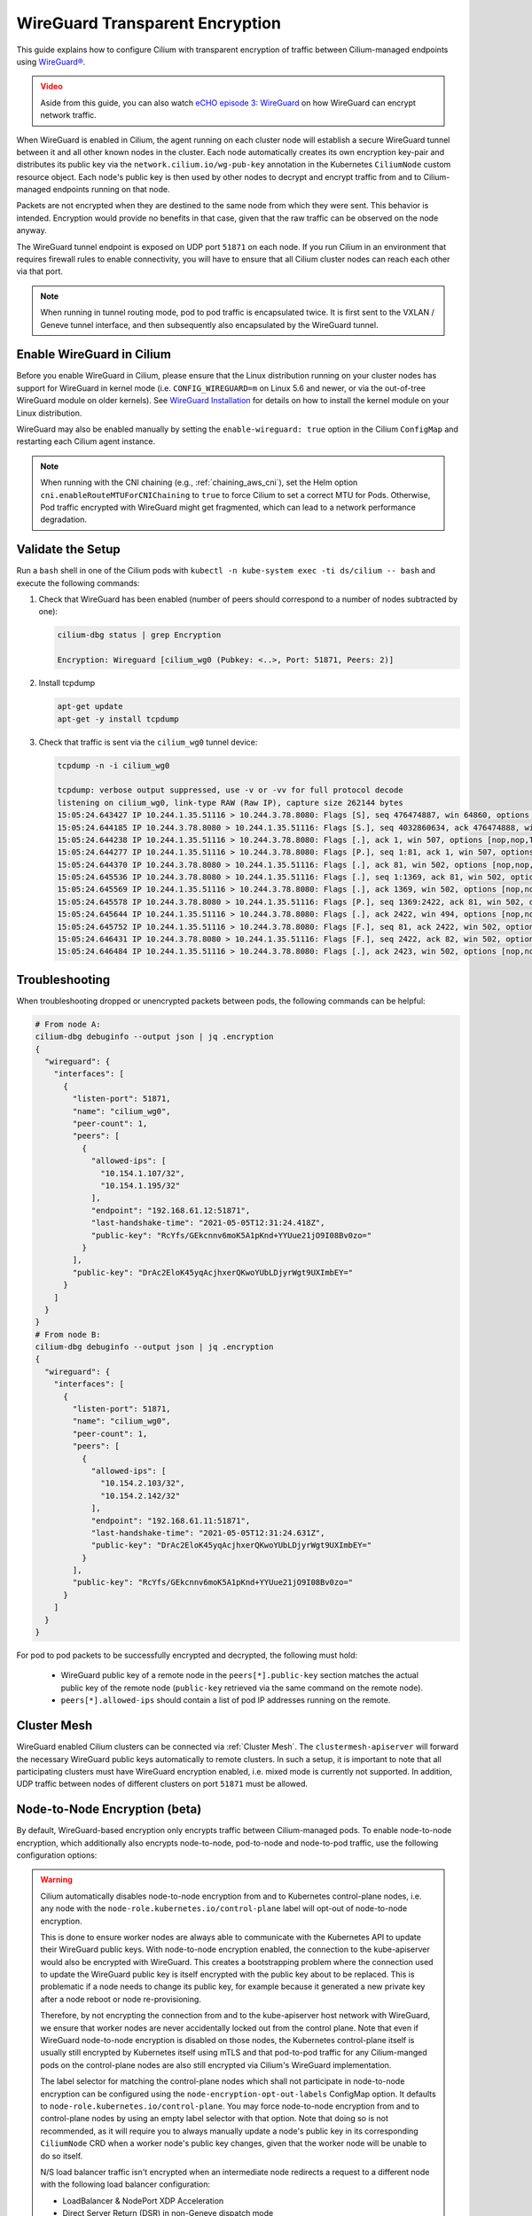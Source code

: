 .. only:: not (epub or latex or html)

    WARNING: You are looking at unreleased Cilium documentation.
    Please use the official rendered version released here:
    https://docs.cilium.io

.. _encryption_wg:

********************************
WireGuard Transparent Encryption
********************************

This guide explains how to configure Cilium with transparent encryption of
traffic between Cilium-managed endpoints using `WireGuard® <https://www.wireguard.com/>`_.

.. admonition:: Video
  :class: attention

  Aside from this guide, you can also watch `eCHO episode 3: WireGuard <https://www.youtube.com/watch?v=-awkPi3D60E&t=475s>`__ on how
  WireGuard can encrypt network traffic.

When WireGuard is enabled in Cilium, the agent running on each cluster node
will establish a secure WireGuard tunnel between it and all other known nodes
in the cluster. Each node automatically creates its own encryption key-pair and
distributes its public key via the ``network.cilium.io/wg-pub-key`` annotation
in the Kubernetes ``CiliumNode`` custom resource object. Each node's public key
is then used by other nodes to decrypt and encrypt traffic from and to
Cilium-managed endpoints running on that node.

Packets are not encrypted when they are destined to the same node from which
they were sent. This behavior is intended. Encryption would provide no benefits
in that case, given that the raw traffic can be observed on the node anyway.

The WireGuard tunnel endpoint is exposed on UDP port ``51871`` on each node. If
you run Cilium in an environment that requires firewall rules to enable
connectivity, you will have to ensure that all Cilium cluster nodes can reach
each other via that port.

.. note::

   When running in tunnel routing mode, pod to pod traffic is encapsulated twice.
   It is first sent to the VXLAN / Geneve tunnel interface, and then subsequently
   also encapsulated by the WireGuard tunnel.

Enable WireGuard in Cilium
==========================

Before you enable WireGuard in Cilium, please ensure that the Linux distribution
running on your cluster nodes has support for WireGuard in kernel mode
(i.e. ``CONFIG_WIREGUARD=m`` on Linux 5.6 and newer, or via the out-of-tree
WireGuard module on older kernels).
See `WireGuard Installation <https://www.wireguard.com/install/>`_ for details
on how to install the kernel module on your Linux distribution.

.. tabs::

    .. group-tab:: Cilium CLI

       If you are deploying Cilium with the Cilium CLI, pass the following
       options:

       .. parsed-literal::

          cilium install |CHART_VERSION| \
             --set encryption.enabled=true \
             --set encryption.type=wireguard

    .. group-tab:: Helm

       If you are deploying Cilium with Helm by following
       :ref:`k8s_install_helm`, pass the following options:

       .. parsed-literal::

           helm install cilium |CHART_RELEASE| \\
             --namespace kube-system \\
             --set encryption.enabled=true \\
             --set encryption.type=wireguard

WireGuard may also be enabled manually by setting the
``enable-wireguard: true`` option in the Cilium ``ConfigMap`` and restarting
each Cilium agent instance.

.. note::

   When running with the CNI chaining (e.g., :ref:`chaining_aws_cni`), set the
   Helm option ``cni.enableRouteMTUForCNIChaining`` to ``true`` to force Cilium
   to set a correct MTU for Pods. Otherwise, Pod traffic encrypted with
   WireGuard might get fragmented, which can lead to a network performance
   degradation.


Validate the Setup
==================

Run a ``bash`` shell in one of the Cilium pods with
``kubectl -n kube-system exec -ti ds/cilium -- bash`` and execute the following
commands:

1. Check that WireGuard has been enabled (number of peers should correspond to
   a number of nodes subtracted by one):

   .. code-block:: shell-session

      cilium-dbg status | grep Encryption

      Encryption: Wireguard [cilium_wg0 (Pubkey: <..>, Port: 51871, Peers: 2)]

2. Install tcpdump

   .. code-block:: shell-session

      apt-get update
      apt-get -y install tcpdump

3. Check that traffic is sent via the ``cilium_wg0`` tunnel device:

   .. code-block:: shell-session

      tcpdump -n -i cilium_wg0

      tcpdump: verbose output suppressed, use -v or -vv for full protocol decode
      listening on cilium_wg0, link-type RAW (Raw IP), capture size 262144 bytes
      15:05:24.643427 IP 10.244.1.35.51116 > 10.244.3.78.8080: Flags [S], seq 476474887, win 64860, options [mss 1410,sackOK,TS val 648097391 ecr 0,nop,wscale 7], length 0
      15:05:24.644185 IP 10.244.3.78.8080 > 10.244.1.35.51116: Flags [S.], seq 4032860634, ack 476474888, win 64308, options [mss 1410,sackOK,TS val 4004186138 ecr 648097391,nop,wscale 7], length 0
      15:05:24.644238 IP 10.244.1.35.51116 > 10.244.3.78.8080: Flags [.], ack 1, win 507, options [nop,nop,TS val 648097391 ecr 4004186138], length 0
      15:05:24.644277 IP 10.244.1.35.51116 > 10.244.3.78.8080: Flags [P.], seq 1:81, ack 1, win 507, options [nop,nop,TS val 648097392 ecr 4004186138], length 80: HTTP: GET / HTTP/1.1
      15:05:24.644370 IP 10.244.3.78.8080 > 10.244.1.35.51116: Flags [.], ack 81, win 502, options [nop,nop,TS val 4004186139 ecr 648097392], length 0
      15:05:24.645536 IP 10.244.3.78.8080 > 10.244.1.35.51116: Flags [.], seq 1:1369, ack 81, win 502, options [nop,nop,TS val 4004186140 ecr 648097392], length 1368: HTTP: HTTP/1.1 200 OK
      15:05:24.645569 IP 10.244.1.35.51116 > 10.244.3.78.8080: Flags [.], ack 1369, win 502, options [nop,nop,TS val 648097393 ecr 4004186140], length 0
      15:05:24.645578 IP 10.244.3.78.8080 > 10.244.1.35.51116: Flags [P.], seq 1369:2422, ack 81, win 502, options [nop,nop,TS val 4004186140 ecr 648097392], length 1053: HTTP
      15:05:24.645644 IP 10.244.1.35.51116 > 10.244.3.78.8080: Flags [.], ack 2422, win 494, options [nop,nop,TS val 648097393 ecr 4004186140], length 0
      15:05:24.645752 IP 10.244.1.35.51116 > 10.244.3.78.8080: Flags [F.], seq 81, ack 2422, win 502, options [nop,nop,TS val 648097393 ecr 4004186140], length 0
      15:05:24.646431 IP 10.244.3.78.8080 > 10.244.1.35.51116: Flags [F.], seq 2422, ack 82, win 502, options [nop,nop,TS val 4004186141 ecr 648097393], length 0
      15:05:24.646484 IP 10.244.1.35.51116 > 10.244.3.78.8080: Flags [.], ack 2423, win 502, options [nop,nop,TS val 648097394 ecr 4004186141], length 0

Troubleshooting
===============

When troubleshooting dropped or unencrypted packets between pods, the following
commands can be helpful:

.. code-block:: shell-session

   # From node A:
   cilium-dbg debuginfo --output json | jq .encryption
   {
     "wireguard": {
       "interfaces": [
         {
           "listen-port": 51871,
           "name": "cilium_wg0",
           "peer-count": 1,
           "peers": [
             {
               "allowed-ips": [
                 "10.154.1.107/32",
                 "10.154.1.195/32"
               ],
               "endpoint": "192.168.61.12:51871",
               "last-handshake-time": "2021-05-05T12:31:24.418Z",
               "public-key": "RcYfs/GEkcnnv6moK5A1pKnd+YYUue21jO9I08Bv0zo="
             }
           ],
           "public-key": "DrAc2EloK45yqAcjhxerQKwoYUbLDjyrWgt9UXImbEY="
         }
       ]
     }
   }
   # From node B:
   cilium-dbg debuginfo --output json | jq .encryption
   {
     "wireguard": {
       "interfaces": [
         {
           "listen-port": 51871,
           "name": "cilium_wg0",
           "peer-count": 1,
           "peers": [
             {
               "allowed-ips": [
                 "10.154.2.103/32",
                 "10.154.2.142/32"
               ],
               "endpoint": "192.168.61.11:51871",
               "last-handshake-time": "2021-05-05T12:31:24.631Z",
               "public-key": "DrAc2EloK45yqAcjhxerQKwoYUbLDjyrWgt9UXImbEY="
             }
           ],
           "public-key": "RcYfs/GEkcnnv6moK5A1pKnd+YYUue21jO9I08Bv0zo="
         }
       ]
     }
   }

For pod to pod packets to be successfully encrypted and decrypted, the following
must hold:

 - WireGuard public key of a remote node in the ``peers[*].public-key`` section
   matches the actual public key of the remote node (``public-key`` retrieved via
   the same command on the remote node).
 - ``peers[*].allowed-ips`` should contain a list of pod IP addresses running
   on the remote.

Cluster Mesh
============

WireGuard enabled Cilium clusters can be connected via :ref:`Cluster Mesh`. The
``clustermesh-apiserver`` will forward the necessary WireGuard public keys
automatically to remote clusters.
In such a setup, it is important to note that all participating clusters must
have WireGuard encryption enabled, i.e. mixed mode is currently not supported.
In addition, UDP traffic between nodes of different clusters on port ``51871``
must be allowed.

.. _node-node-wg:

Node-to-Node Encryption (beta)
==============================

By default, WireGuard-based encryption only encrypts traffic between Cilium-managed
pods. To enable node-to-node encryption, which additionally also encrypts
node-to-node, pod-to-node and node-to-pod traffic, use the following configuration
options:

.. tabs::

    .. group-tab:: Cilium CLI

       If you are deploying Cilium with the Cilium CLI, pass the following
       options:

       .. parsed-literal::

          cilium install |CHART_VERSION| \
             --set encryption.enabled=true \
             --set encryption.type=wireguard \
             --set encryption.nodeEncryption=true

    .. group-tab:: Helm

       If you are deploying Cilium with Helm by following
       :ref:`k8s_install_helm`, pass the following options:

       .. parsed-literal::

           helm install cilium |CHART_RELEASE| \\
             --namespace kube-system \\
             --set encryption.enabled=true \\
             --set encryption.type=wireguard \\
             --set encryption.nodeEncryption=true

.. warning::

  Cilium automatically disables node-to-node encryption from and to
  Kubernetes control-plane nodes, i.e. any node with the
  ``node-role.kubernetes.io/control-plane`` label will opt-out of node-to-node
  encryption.

  This is done to ensure worker nodes are always able to communicate with the
  Kubernetes API to update their WireGuard public keys. With node-to-node
  encryption enabled, the connection to the kube-apiserver would also be
  encrypted with WireGuard. This creates a bootstrapping problem where the
  connection used to update the WireGuard public key is itself encrypted with
  the public key about to be replaced.
  This is problematic if a node needs to change its public key, for example
  because it generated a new private key after a node reboot or node
  re-provisioning.

  Therefore, by not encrypting the connection from and to the kube-apiserver
  host network with WireGuard, we ensure that worker nodes are
  never accidentally locked out from the control plane. Note that even if
  WireGuard node-to-node encryption is disabled on those nodes, the Kubernetes
  control-plane itself is usually still encrypted by Kubernetes itself using
  mTLS and that pod-to-pod traffic for any Cilium-manged pods on the
  control-plane nodes are also still encrypted via Cilium's WireGuard
  implementation.

  The label selector for matching the control-plane nodes which shall not
  participate in node-to-node encryption can be configured using the
  ``node-encryption-opt-out-labels`` ConfigMap option. It defaults to
  ``node-role.kubernetes.io/control-plane``.
  You may force node-to-node encryption from and to control-plane nodes by
  using an empty label selector with that option. Note that doing so is not
  recommended, as it will require you to always manually update a node's public
  key in its corresponding ``CiliumNode`` CRD when a worker node's public key
  changes, given that the worker node will be unable to do so itself.

  N/S load balancer traffic isn't encrypted when an intermediate node redirects
  a request to a different node with the following load balancer configuration:

  - LoadBalancer & NodePort XDP Acceleration
  - Direct Server Return (DSR) in non-Geneve dispatch mode

  Egress Gateway replies are not encrypted when XDP Acceleration is enabled.

Which traffic is encrypted
==========================

The following table denotes which packets are encrypted with WireGuard depending
on the mode. Configurations or communication pairs not present in the following
table are not subject to encryption with WireGuard and therefore assumed to be unencrypted.

+----------------+-------------------+----------------------+-----------------+
| Origin         | Destination       | Configuration        | Encryption mode |
+================+===================+======================+=================+
| Pod            | remote Pod        | any                  | default         |
+----------------+-------------------+----------------------+-----------------+
| Pod            | remote Node       | any                  | node-to-node    |
+----------------+-------------------+----------------------+-----------------+
| Node           | remote Pod        | any                  | node-to-node    |
+----------------+-------------------+----------------------+-----------------+
| Node           | remote Node       | any                  | node-to-node    |
+----------------+-------------------+----------------------+-----------------+
| **Services**                                                                |
+----------------+-------------------+----------------------+-----------------+
| Pod            | remote Pod via    | any                  | default         |
|                | ClusterIP Service |                      |                 |
+----------------+-------------------+----------------------+-----------------+
| Pod            | remote Pod via    | Socket LB            | default         |
|                | non ClusterIP     |                      |                 |
|                | Service (e.g.,    |                      |                 |
|                | NodePort)         |                      |                 |
+----------------+-------------------+----------------------+-----------------+
| Pod            | remote Pod via    | kube-proxy           | node-to-node    |
|                | non ClusterIP     |                      |                 |
|                | Service           |                      |                 |
+----------------+-------------------+----------------------+-----------------+
| Client outside | remote Pod via    | KPR,                 | default         |
| cluster        | Service           | overlay routing,     |                 |
|                |                   | without DSR,         |                 |
|                |                   | without XDP          |                 |
+----------------+-------------------+----------------------+-----------------+
| Client outside | remote Pod via    | native routing,      | node-to-node    |
| cluster        | Service           | without XDP          |                 |
+----------------+-------------------+----------------------+-----------------+
| Client outside | remote Pod or     | DSR in Geneve mode,  | default         |
| cluster        | remote Node via   | without XDP          |                 |
|                | Service           |                      |                 |
+----------------+-------------------+----------------------+-----------------+
| Pod            | remote Pod via L7 | L7 Proxy / Ingress   | default         |
|                | Proxy or L7       |                      |                 |
|                | Ingress Service   |                      |                 |
+----------------+-------------------+----------------------+-----------------+
| **Egress Gateway**                                                          |
+----------------+-------------------+----------------------+-----------------+
| Pod            |Egress Gateway node| Egress Gateway       | default         |
+----------------+-------------------+----------------------+-----------------+
| Egress Gateway | Pod               | Egress Gateway       | default         |
| node           |                   | without XDP          |                 |
+----------------+-------------------+----------------------+-----------------+

* **Pod**: Cilium-managed K8s Pod running in non-host network namespace.
* **Node**: K8s host running Cilium, or Pod running in host network namespace
  managed by Cilium.
* **Service**: K8s Service (ClusterIP, NodePort, LoadBalancer, ExternalIP).
* **Client outside cluster**: Any client which runs outside K8s cluster.
  Request between client and Node is not encrypted. Depending on Cilium
  configuration (see the table at the beginning of this section), it might be
  encrypted only between intermediate Node (which received client request first)
  and destination Node.

Known Issues
==========================

* Packets may be dropped when configuring the WireGuard device leading to
  connectivity issues. This happens when endpoints are added or removed or
  when node updates occur. In some cases this may lead to failed calls to
  ``sendmsg`` and ``sendto``. See :gh-issue:`33159` for more details.

Legal
=====

"WireGuard" is a registered trademark of Jason A. Donenfeld.
